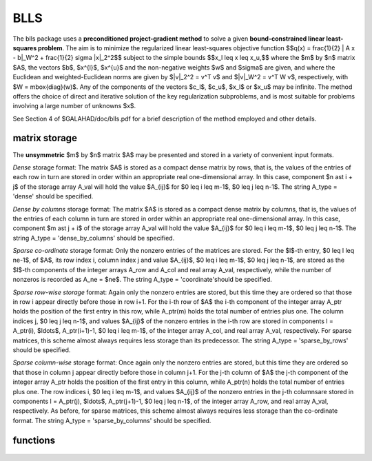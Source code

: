 BLLS
====

.. module:: galahad.blls

The blls package uses a **preconditioned project-gradient method** to solve a
given **bound-constrained linear least-squares problem**.
The aim is to minimize the regularized linear least-squares objective function
$$q(x) =  \frac{1}{2} \| A x - b\|_W^2 + \frac{1}{2} \sigma \|x\|_2^2$$ 
subject to the simple bounds
$$x_l \leq x \leq x_u,$$
where the $m$ by $n$ matrix $A$, the vectors 
$b$, $x^{l}$, $x^{u}$ and the non-negative weights $w$ and 
$\sigma$ are given, and where the Euclidean and weighted-Euclidean norms
are given by $\|v\|_2^2 = v^T v$ and $\|v\|_W^2 = v^T W v$,
respectively, with $W = \mbox{diag}(w)$. Any of the components of 
the vectors $c_l$, $c_u$, $x_l$ or $x_u$ may be infinite.
The method offers the choice of direct and iterative solution of the key
regularization subproblems, and is most suitable for problems
involving a large number of unknowns $x$.

See Section 4 of $GALAHAD/doc/blls.pdf for a brief description of the
method employed and other details.

matrix storage
--------------

The **unsymmetric** $m$ by $n$ matrix $A$ may be presented
and stored in a variety of convenient input formats. 

*Dense* storage format:
The matrix $A$ is stored as a compact dense matrix by rows, that is,
the values of the entries of each row in turn are
stored in order within an appropriate real one-dimensional array.
In this case, component $n \ast i + j$  of the storage array A_val
will hold the value $A_{ij}$ for $0 \leq i \leq m-1$, $0 \leq j \leq n-1$.
The string A_type = 'dense' should be specified.

*Dense by columns* storage format:
The matrix $A$ is stored as a compact dense matrix by columns, that is,
the values of the entries of each column in turn are
stored in order within an appropriate real one-dimensional array.
In this case, component $m \ast j + i$  of the storage array A_val
will hold the value $A_{ij}$ for $0 \leq i \leq m-1$, $0 \leq j \leq n-1$.
The string A_type = 'dense_by_columns' should be specified.

*Sparse co-ordinate* storage format:
Only the nonzero entries of the matrices are stored.
For the $l$-th entry, $0 \leq l \leq ne-1$, of $A$,
its row index i, column index j and value $A_{ij}$,
$0 \leq i \leq m-1$,  $0 \leq j \leq n-1$,  are stored as the $l$-th 
components of the integer arrays A_row and A_col and real array A_val, 
respectively, while the number of nonzeros is recorded as A_ne = $ne$.
The string A_type = 'coordinate'should be specified.

*Sparse row-wise storage* format:
Again only the nonzero entries are stored, but this time
they are ordered so that those in row i appear directly before those
in row i+1. For the i-th row of $A$ the i-th component of the
integer array A_ptr holds the position of the first entry in this row,
while A_ptr(m) holds the total number of entries plus one.
The column indices j, $0 \leq j \leq n-1$, and values
$A_{ij}$ of the  nonzero entries in the i-th row are stored in components
l = A_ptr(i), $\ldots$, A_ptr(i+1)-1,  $0 \leq i \leq m-1$,
of the integer array A_col, and real array A_val, respectively.
For sparse matrices, this scheme almost always requires less storage than
its predecessor.
The string A_type = 'sparse_by_rows' should be specified.

*Sparse column-wise* storage format:
Once again only the nonzero entries are stored, but this time
they are ordered so that those in column j appear directly before those
in column j+1. For the j-th column of $A$ the j-th component of the
integer array A_ptr holds the position of the first entry in this column,
while A_ptr(n) holds the total number of entries plus one.
The row indices i, $0 \leq i \leq m-1$, and values $A_{ij}$
of the  nonzero entries in the j-th columnsare stored in components
l = A_ptr(j), $\ldots$, A_ptr(j+1)-1, $0 \leq j \leq n-1$,
of the integer array A_row, and real array A_val, respectively.
As before, for sparse matrices, this scheme almost always requires less
storage than the co-ordinate format.
The string A_type = 'sparse_by_columns' should be specified.


functions
---------

   .. function:: blls.initialize()

      Set default option values and initialize private data

      **Returns:**

      options : dict
        dictionary containing default control options:
          error : int
             error and warning diagnostics occur on stream error.
          out : int
             general output occurs on stream out.
          print_level : int
             the level of output required is specified by print_level.
             Possible values are

             * **<=0**

               gives no output,

             * **1**

               gives a one-line summary for every iteration.

             * **2**

               gives a summary of the inner iteration for each iteration.

             * **>=3**

               gives increasingly verbose (debugging) output.

          start_print : int
             on which iteration to start printing.
          stop_print : int
             on which iteration to stop printing.
          print_gap : int
             how many iterations between printing.
          maxit : int
             how many iterations to perform (-ve reverts to HUGE(1)-1).
          cold_start : int
             cold_start should be set to 0 if a warm start is required
             (with variable assigned according to X_stat, see below),
             and to any other value if the values given in prob.X
             suffice.
          preconditioner : int
             the preconditioner (scaling) used. Possible values are:

             * **0** 

               no preconditioner. 

             * **1** 

               a diagonal preconditioner that normalizes the rows of $A$. 
    
             * **anything else**

               a preconditioner supplied by the user either via  a
               subroutine call of eval_prec} or via reverse
               communication.

          ratio_cg_vs_sd : int
             the ratio of how many iterations use CGLS rather than
             steepest descent.
          change_max : int
             the maximum number of per-iteration changes in the working
             set permitted when allowing CGLS rather than steepest
             descent.
          cg_maxit : int
             how many CG iterations to perform per BLLS iteration (-ve
             reverts to n+1).
          arcsearch_max_steps : int
             the maximum number of steps allowed in a piecewise
             arcsearch (-ve=infini.
          sif_file_device : int
             the unit number to write generated SIF file describing the
             current probl.
          weight : float
             the objective function will be regularized by adding 
             1/2 weight ||x||^2.
          infinity : float
             any bound larger than infinity in modulus will be regarded
             as infinite.
          stop_d : float
             the required accuracy for the dual infeasibility.
          identical_bounds_tol : float
             any pair of constraint bounds (x_l,x_u) that are closer
             than identical_bounds_tol will be reset to the average of
             their values.
          stop_cg_relative : float
             the CG iteration will be stopped as soon as the current
             norm of the preconditioned gradient is smaller than max(
             ``stop_cg_relative`` * initial preconditioned gradient,
             ``stop_cg_absolute``).
          stop_cg_absolute : float
             see ``stop_cg_relative``.
          alpha_max : float
             the largest permitted arc length during the piecewise line
             search.
          alpha_initial : float
             the initial arc length during the inexact piecewise line
             search.
          alpha_reduction : float
             the arc length reduction factor for the inexact piecewise
             line search.
          arcsearch_acceptance_tol : float
             the required relative reduction during the inexact
             piecewise line search.
          stabilisation_weight : float
             the stabilisation weight added to the search-direction
             subproblem.
          cpu_time_limit : float
             the maximum CPU time allowed (-ve = no limit).
          direct_subproblem_solve : bool
             direct_subproblem_solve is True if the least-squares
             subproblem is to be solved using a matrix factorization,
             and False if conjugate gradients are to be preferred.
          exact_arc_search : bool
             exact_arc_search is True if an exact arc_search is
             required, and False if an approximation suffices.
          advance : bool
             advance is True if an inexact exact arc_search can
             increase steps as well as decrease them.
          space_critical : bool
             if space_critical is True, every effort will be made to
             use as little space as possible. This may result in longer
             computation times.
          deallocate_error_fatal : bool
             if deallocate_error_fatal is True, any array/pointer
             deallocation error will terminate execution. Otherwise,
             computation will continue.
          generate_sif_file : bool
             if generate_sif_file is True, a SIF file describing the
             current problem will be generated.
          sif_file_name : str
             name (max 30 characters) of generated SIF file containing
             input problem.
          prefix : str
            all output lines will be prefixed by the string contained
            in quotes within ``prefix``, e.g. 'word' (note the qutoes)
            will result in the prefix word.
          sbls_control : dict
             control parameters for SBLS (see ``sbls.initialize``).
          convert_control : dict
             control parameters for CONVERT (see ``convert.initialize``).

   .. function:: blls.load(n, m, A_type, A_ne, A_row, A_col, A_ptr, options=None)

      Import problem data into internal storage prior to solution.

      **Parameters:**

      n : int
          holds the number of variables.
      m : int
          holds the number of constraints.
      A_type : string
          specifies the unsymmetric storage scheme used for the constraints 
          Jacobian $A$.
          It should be one of 'coordinate', 'sparse_by_rows' or 'dense';
          lower or upper case variants are allowed.
      A_ne : int
          holds the number of entries in $A$ in the sparse co-ordinate storage 
          scheme. It need not be set for any of the other two schemes.
      A_row : ndarray(A_ne)
          holds the row indices of $A$
          in the sparse co-ordinate storage scheme. It need not be set for
          any of the other two schemes, and in this case can be None.
      A_col : ndarray(A_ne)
          holds the column indices of $A$ in either the sparse co-ordinate, 
          or the sparse row-wise storage scheme. It need not be set when the 
          dense storage scheme is used, and in this case can be None.
      A_ptr : ndarray(m+1)
          holds the starting position of each row of $A$, as well as the 
          total number of entries plus one, in the sparse row-wise storage 
          scheme. It need not be set when the other schemes are used, and in 
          this case can be None.
      options : dict, optional
          dictionary of control options (see ``blls.initialize``).

   .. function:: blls.solve_ls(n, m, sigma, w, a_ne, A_val, b, x_l, x_u)

      Find a solution to the bound-constraind regularized linear least-squares
      problem involving the least-squares objective function $q(x)$.

      **Parameters:**

      n : int
          holds the number of variables.
      m : int
          holds the number of residuals.
      sigma : float
          holds the regularization weight $\sigma$ in the objective function.
      w : ndarray(n)
          holds the weights $w$ in the objective function.
      a_ne : int
          holds the number of entries in the constraint Jacobian $A$.
      A_val : ndarray(a_ne)
          holds the values of the nonzeros in the constraint Jacobian
          $A$ in the same order as specified in the sparsity pattern in 
          ``blls.load``.
      x_l : ndarray(n)
          holds the values of the lower bounds $x_l$ on the variables.
          The lower bound on any component of $x$ that is unbounded from 
          below should be set no larger than minus ``options.infinity``.
      x_u : ndarray(n)
          holds the values of the upper bounds $x_l$ on the variables.
          The upper bound on any component of $x$ that is unbounded from 
          above should be set no smaller than ``options.infinity``.

      **Returns:**

      x : ndarray(n)
          holds the values of the approximate minimizer $x$ after
          a successful call.
      c : ndarray(m)
          holds the values of the residuals $c(x) = Ax$.
      z : ndarray(n)
          holds the values of the dual variables associated with the 
          simple bound constraints.
      x_stat : ndarray(n)
          holds the return status for each variable. The i-th component will be
          negative if the $i$-th variable lies on its lower bound, 
          positive if it lies on its upper bound, and zero if it lies
          between bounds.

   .. function:: [optional] blls.information()

      Provide optional output information

      **Returns:**

      inform : dict
         dictionary containing output information:
          status : int
            return status.  Possible values are:

            * **0**

              The run was succesful.

            * **-1**

              An allocation error occurred. A message indicating the
              offending array is written on unit control['error'], and
              the returned allocation status and a string containing
              the name of the offending array are held in
              inform['alloc_status'] and inform['bad_alloc'] respectively.

            * **-2**

              A deallocation error occurred.  A message indicating the
              offending array is written on unit control['error'] and
              the returned allocation status and a string containing
              the name of the offending array are held in
              inform['alloc_status'] and inform['bad_alloc'] respectively.

            * **-3**

              The restriction n > 0 or m > 0 or requirement that type contains
              its relevant string 'dense', 'coordinate' or 'sparse_by_rows'
              has been violated.

            * **-4**

              The bound constraints are inconsistent.

            * **-9**

              The analysis phase of the factorization failed; the return
              status from the factorization package is given by
              inform['factor_status'].

            * **-10**

              The factorization failed; the return status from the
              factorization package is given by inform['factor_status'].

            * **-11**

              The solution of a set of linear equations using factors
              from the factorization package failed; the return status
              from the factorization package is given by
              inform['factor_status'].

            * **-18**

              Too many iterations have been performed. This may happen if
              control['maxit'] is too small, but may also be symptomatic
              of a badly scaled problem.

            * **-19**

              The CPU time limit has been reached. This may happen if
              control['cpu_time_limit'] is too small, but may also be
              symptomatic of a badly scaled problem.

          alloc_status : int
             the status of the last attempted allocation/deallocation.
          bad_alloc : str
             the name of the array for which an allocation/deallocation
             error ocurred.
          iter : int
             number of iterations required.
          cg_iter : int
             number of CG iterations required.
          obj : float
             current value of the objective function.
          norm_pg : float
             current value of the projected gradient.
          time : dict
             dictionary containing timing information:
               total : float
                  the total CPU time spent in the package.
               analyse : float
                  the CPU time spent analysing the required matrices prior
                  to factorization.
               factorize : float
                  the CPU time spent factorizing the required matrices.
               solve : float
                  the CPU time spent computing the search direction.
          sbls_inform : dict
             inform parameters for SBLS (see ``sbls.information``).
          convert_inform : dict
             return information from CONVERT (see ``convert.information``).


   .. function:: blls.terminate()

     Deallocate all internal private storage.
